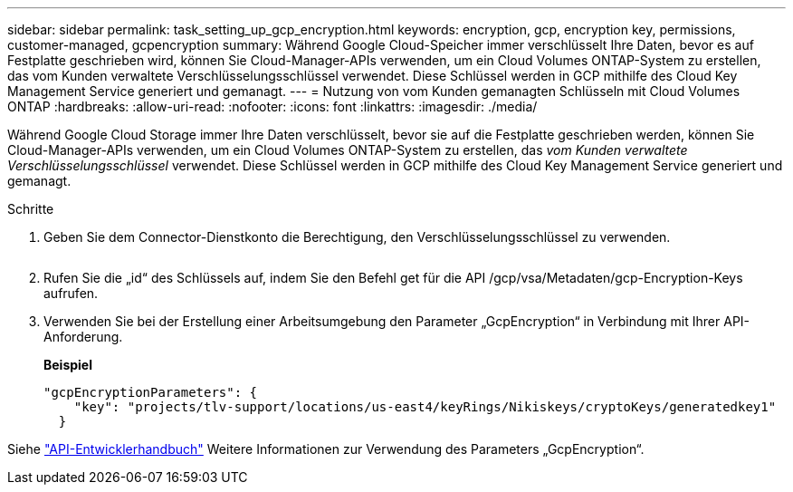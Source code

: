 ---
sidebar: sidebar 
permalink: task_setting_up_gcp_encryption.html 
keywords: encryption, gcp, encryption key, permissions, customer-managed, gcpencryption 
summary: Während Google Cloud-Speicher immer verschlüsselt Ihre Daten, bevor es auf Festplatte geschrieben wird, können Sie Cloud-Manager-APIs verwenden, um ein Cloud Volumes ONTAP-System zu erstellen, das vom Kunden verwaltete Verschlüsselungsschlüssel verwendet. Diese Schlüssel werden in GCP mithilfe des Cloud Key Management Service generiert und gemanagt. 
---
= Nutzung von vom Kunden gemanagten Schlüsseln mit Cloud Volumes ONTAP
:hardbreaks:
:allow-uri-read: 
:nofooter: 
:icons: font
:linkattrs: 
:imagesdir: ./media/


[role="lead"]
Während Google Cloud Storage immer Ihre Daten verschlüsselt, bevor sie auf die Festplatte geschrieben werden, können Sie Cloud-Manager-APIs verwenden, um ein Cloud Volumes ONTAP-System zu erstellen, das _vom Kunden verwaltete Verschlüsselungsschlüssel_ verwendet. Diese Schlüssel werden in GCP mithilfe des Cloud Key Management Service generiert und gemanagt.

.Schritte
. Geben Sie dem Connector-Dienstkonto die Berechtigung, den Verschlüsselungsschlüssel zu verwenden.
+
image:screenshot_gcp_key.gif[""]

. Rufen Sie die „id“ des Schlüssels auf, indem Sie den Befehl get für die API /gcp/vsa/Metadaten/gcp-Encryption-Keys aufrufen.
. Verwenden Sie bei der Erstellung einer Arbeitsumgebung den Parameter „GcpEncryption“ in Verbindung mit Ihrer API-Anforderung.
+
*Beispiel*

+
[source, json]
----
"gcpEncryptionParameters": {
    "key": "projects/tlv-support/locations/us-east4/keyRings/Nikiskeys/cryptoKeys/generatedkey1"
  }
----


Siehe link:api.html#_creating_systems_in_gcp["API-Entwicklerhandbuch"^] Weitere Informationen zur Verwendung des Parameters „GcpEncryption“.
